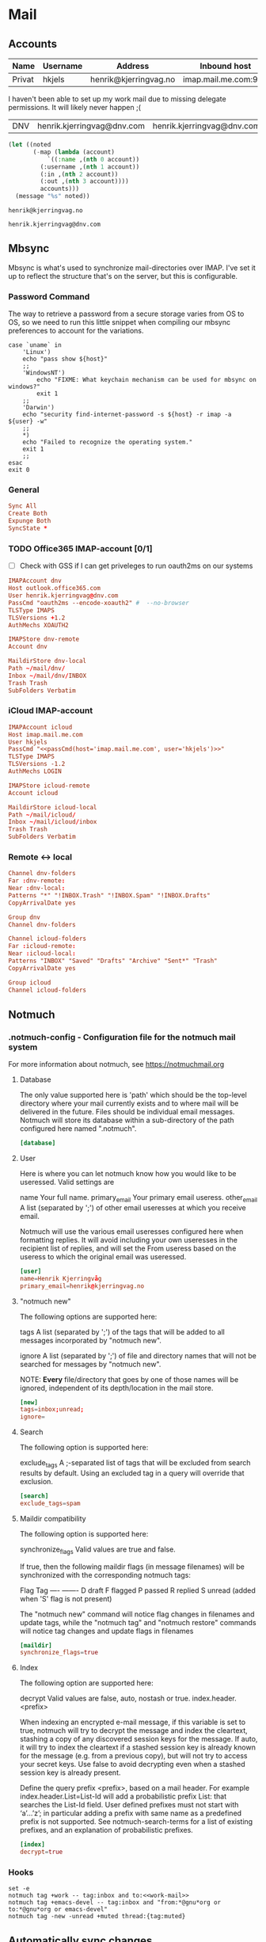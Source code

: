 :properties:
:header-args: :mkdirp yes
:end:
* Mail


** Accounts
#+name: accounts
| Name   | Username                   | Address                    | Inbound host              | Outbound host          |
|--------+----------------------------+----------------------------+---------------------------+------------------------|
| Privat | hkjels                     | henrik@kjerringvag.no      | imap.mail.me.com:993      | smtp.mail.me.com:465   |

I haven't been able to set up my work mail due to missing delegate
permissions. It will likely never happen ;(
| DNV    | henrik.kjerringvag@dnv.com | henrik.kjerringvag@dnv.com | outlook.office365.com:993 | smtp.office365.com:587 |

#+begin_src emacs-lisp :var accounts=accounts
(let ((noted
       (-map (lambda (account)
	       `((:name ,(nth 0 account))
		 (:username ,(nth 1 account))
		 (:in ,(nth 2 account))
		 (:out ,(nth 3 account))))
	     accounts)))
  (message "%s" noted))
#+end_src

#+name: personal-mail
#+begin_src text
henrik@kjerringvag.no
#+end_src

#+name: work-mail
#+begin_src text
henrik.kjerringvag@dnv.com
#+end_src


** Mbsync
:properties:
:header-args:conf: :mkdirp t :tangle ~/.mbsyncrc :comments org
:end:
Mbsync is what's used to synchronize mail-directories over IMAP. I've
set it up to reflect the structure that's on the server, but this is configurable.

*** Password Command

The way to retrieve a password from a secure storage varies from
OS to OS, so we need to run this little snippet when compiling our
mbsync preferences to account for the variations.
#+name: passCmd
#+begin_src shell :var host="" :var user=""
case `uname` in
    'Linux')
	echo "pass show ${host}"
	;;
    'WindowsNT')
        echo "FIXME: What keychain mechanism can be used for mbsync on windows?"
        exit 1
	;;
    'Darwin') 
	echo "security find-internet-password -s ${host} -r imap -a ${user} -w"
	;;
    ,*)
	echo "Failed to recognize the operating system."
	exit 1
	;;
esac
exit 0
#+end_src

*** General
#+begin_src conf
Sync All
Create Both
Expunge Both
SyncState *
#+end_src

*** TODO Office365 IMAP-account [0/1]

- [ ] Check with GSS if I can get priveleges to run oauth2ms on our systems
#+begin_src conf :noweb yes
IMAPAccount dnv
Host outlook.office365.com
User henrik.kjerringvag@dnv.com
PassCmd "oauth2ms --encode-xoauth2" #  --no-browser
TLSType IMAPS
TLSVersions +1.2
AuthMechs XOAUTH2

IMAPStore dnv-remote
Account dnv

MaildirStore dnv-local
Path ~/mail/dnv/
Inbox ~/mail/dnv/INBOX
Trash Trash
SubFolders Verbatim
#+end_src

*** iCloud IMAP-account
#+begin_src conf :noweb yes
IMAPAccount icloud
Host imap.mail.me.com
User hkjels
PassCmd "<<passCmd(host='imap.mail.me.com', user='hkjels')>>"
TLSType IMAPS
TLSVersions -1.2
AuthMechs LOGIN

IMAPStore icloud-remote
Account icloud

MaildirStore icloud-local
Path ~/mail/icloud/
Inbox ~/mail/icloud/inbox
Trash Trash
SubFolders Verbatim
#+end_src

*** Remote <-> local
#+begin_src conf  
Channel dnv-folders
Far :dnv-remote:
Near :dnv-local:
Patterns "*" "!INBOX.Trash" "!INBOX.Spam" "!INBOX.Drafts"
CopyArrivalDate yes

Group dnv
Channel dnv-folders

Channel icloud-folders
Far :icloud-remote:
Near :icloud-local:
Patterns "INBOX" "Saved" "Drafts" "Archive" "Sent*" "Trash"
CopyArrivalDate yes

Group icloud
Channel icloud-folders
#+end_src

** Notmuch

*** .notmuch-config - Configuration file for the notmuch mail system
:properties:
:header-args: :mkdirp yes :tangle ~/.notmuch-config
:end:

For more information about notmuch, see https://notmuchmail.org

**** Database

The only value supported here is 'path' which should be the top-level
directory where your mail currently exists and to where mail will be
delivered in the future. Files should be individual email messages.
Notmuch will store its database within a sub-directory of the path
configured here named ".notmuch".
#+begin_src conf
[database]
#+end_src

**** User

Here is where you can let notmuch know how you would like to be
useressed. Valid settings are

name		        Your full name.
primary_email	Your primary email useress.
other_email	        A list (separated by ';') of other email useresses
		                at which you receive email.

Notmuch will use the various email useresses configured here when
formatting replies. It will avoid including your own useresses in the
recipient list of replies, and will set the From useress based on the
useress to which the original email was useressed.
#+begin_src conf
[user]
name=Henrik Kjerringvåg
primary_email=henrik@kjerringvag.no
#+end_src

**** "notmuch new"

The following options are supported here:

tags	A list (separated by ';') of the tags that will be
	added to all messages incorporated by "notmuch new".

ignore	A list (separated by ';') of file and directory names
	that will not be searched for messages by "notmuch new".

	NOTE: *Every* file/directory that goes by one of those
	names will be ignored, independent of its depth/location
	in the mail store.
#+begin_src conf  
[new]
tags=inbox;unread;
ignore=
#+end_src

**** Search

The following option is supported here:

exclude_tags
	A ;-separated list of tags that will be excluded from
	search results by default.  Using an excluded tag in a
	query will override that exclusion.
#+begin_src conf
[search]
exclude_tags=spam
#+end_src

**** Maildir compatibility

The following option is supported here:

synchronize_flags      Valid values are true and false.

If true, then the following maildir flags (in message filenames)
will be synchronized with the corresponding notmuch tags:

	Flag	Tag
	----	-------
	D	draft
	F	flagged
	P	passed
	R	replied
	S	unread (added when 'S' flag is not present)

The "notmuch new" command will notice flag changes in filenames
and update tags, while the "notmuch tag" and "notmuch restore"
commands will notice tag changes and update flags in filenames
#+begin_src conf
[maildir]
synchronize_flags=true
#+end_src

**** Index

The following option are supported here:

decrypt      Valid values are false, auto, nostash or true.
index.header.<prefix>

When indexing an encrypted e-mail message, if this variable is set to
true, notmuch will try to decrypt the message and index the cleartext,
stashing a copy of any discovered session keys for the message. If
auto, it will try to index the cleartext if a stashed session key is
already known for the message (e.g. from a previous copy), but will
not try to access your secret keys. Use false to avoid decrypting even
when a stashed session key is already present.

Define the query prefix <prefix>, based on a mail header. For example
index.header.List=List-Id will add a probabilistic prefix List: that
searches the List-Id field. User defined prefixes must not start with
‘a’…’z’; in particular adding a prefix with same name as a predefined
prefix is not supported. See notmuch-search-terms for a list of
existing prefixes, and an explanation of probabilistic prefixes.
#+begin_src conf
[index]
decrypt=true
#+end_src

*** Hooks

#+begin_src shell :tangle ~/.config/notmuch/hooks/post-new :noweb yes :chmod :tangle-mode (identity #o755)
set -e
notmuch tag +work -- tag:inbox and to:<<work-mail>>
notmuch tag +emacs-devel -- tag:inbox and "from:*@gnu*org or to:*@gnu*org or emacs-devel"
notmuch tag -new -unread +muted thread:{tag:muted}
#+end_src

** Automatically sync changes
:properties:
:header-args: :mkdirp yes
:end:

#+begin_src shell :tangle ~/bin/check-mail :tangle-mode (identity #o744)
echo "Synchronizing changes\n"
mbsync -a
echo ""

echo "Indexing changes from the remote\n"
notmuch new
# FIXME Why do I have to explicitly run the post-hook?
~/.notmuch/hooks/post-new 
exit 0
#+end_src

#+begin_src conf :tangle ~/.config/systemd/user/check-mail.service
[Unit]
Description=check mail
RefuseManualStart=no
RefuseManualStop=yes

[Service]
Type=oneshot
ExecStart=/home/bin/check-mail
#+end_src

#+begin_src conf :tangle ~/.config/systemd/user/check-mail.timer
[Unit]
Description=Check Mail every fifteen minutes
RefuseManualStart=no
RefuseManualStop=no

[Timer]
Persistent=false
OnBootSec= 5min
OnUnitActiveSec= 15min
Unit=check-mail.service

[Install]
WantedBy=default.target
#+end_src

** Mailcap

Having mailcap properly configured is needed to preview content
externally when working with e-mail in CLI's or Emacs.
#+begin_src conf :tangle ~/.mailcap
text/html; open '%s'
application/pdf; open '%s'
image/jpeg; open '%s'
image/png; open '%s'
#+end_src

** MSMTP

With [[https://marlam.de/msmtp/][MSMTP]] you can specify multiple SMTP servers to be used. You set a
default account that will be used when you are not replying and you
set up Emacs to instruct which server to use upon reply. [[https://notmuchmail.org/emacstips/#index11h2][Multiple
accounts with Notmuch]]
#+begin_src conf :tangle ~/.msmtprc :noweb yes :comments org
defaults
auth on
protocol smtp
tls on

account dnv
host smtp.office365.com
port 587
user <<work-mail>>
passwordeval "<<passCmd(host='outlook.office365.com', user='henrik.kjerringvag@dnv.com)>>"
tls_starttls off
from <<work-mail>>

account default : dnv
#+end_src
